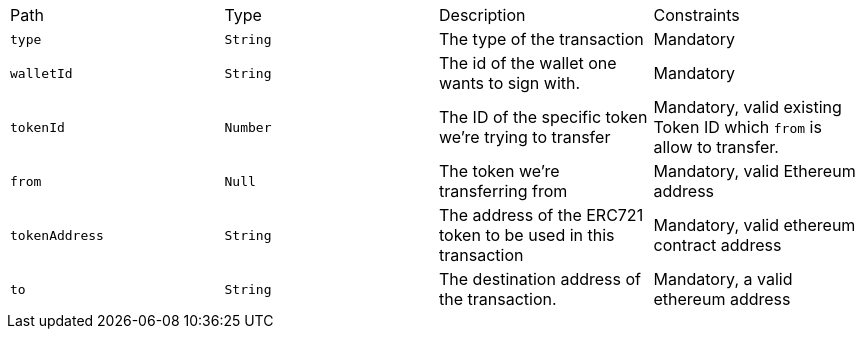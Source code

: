 |===
|Path|Type|Description|Constraints
|`+type+`
|`+String+`
|The type of the transaction
|Mandatory
|`+walletId+`
|`+String+`
|The id of the wallet one wants to sign with.
|Mandatory
|`+tokenId+`
|`+Number+`
|The ID of the specific token we're trying to transfer
|Mandatory, valid existing Token ID which `from` is allow to transfer.
|`+from+`
|`+Null+`
|The token we're transferring from
|Mandatory, valid Ethereum address
|`+tokenAddress+`
|`+String+`
|The address of the ERC721 token to be used in this transaction
|Mandatory, valid ethereum contract address
|`+to+`
|`+String+`
|The destination address of the transaction.
|Mandatory, a valid ethereum address
|===
